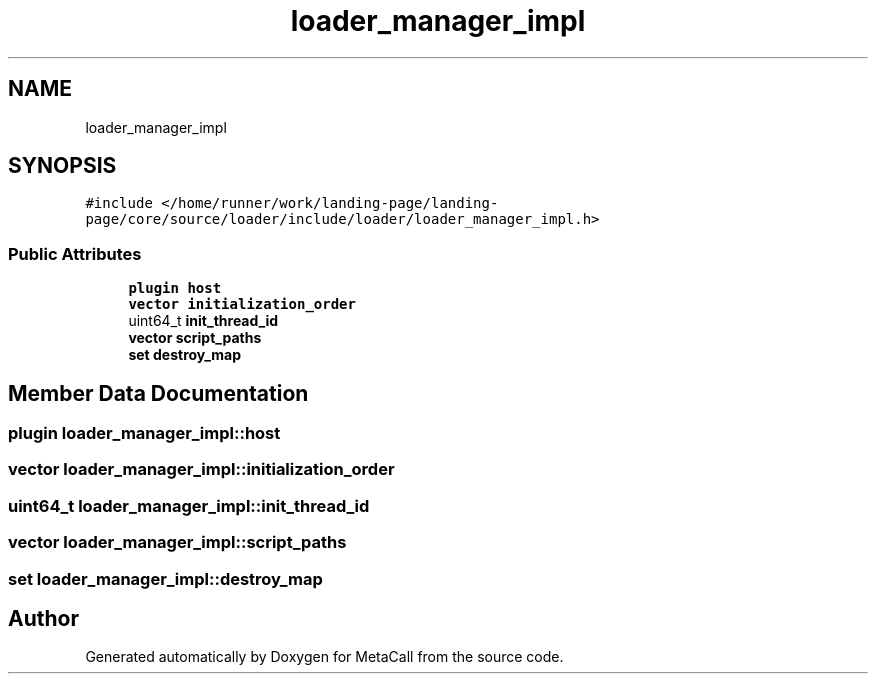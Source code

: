 .TH "loader_manager_impl" 3 "Tue Jan 23 2024" "Version 0.7.5.34b28423138e" "MetaCall" \" -*- nroff -*-
.ad l
.nh
.SH NAME
loader_manager_impl
.SH SYNOPSIS
.br
.PP
.PP
\fC#include </home/runner/work/landing\-page/landing\-page/core/source/loader/include/loader/loader_manager_impl\&.h>\fP
.SS "Public Attributes"

.in +1c
.ti -1c
.RI "\fBplugin\fP \fBhost\fP"
.br
.ti -1c
.RI "\fBvector\fP \fBinitialization_order\fP"
.br
.ti -1c
.RI "uint64_t \fBinit_thread_id\fP"
.br
.ti -1c
.RI "\fBvector\fP \fBscript_paths\fP"
.br
.ti -1c
.RI "\fBset\fP \fBdestroy_map\fP"
.br
.in -1c
.SH "Member Data Documentation"
.PP 
.SS "\fBplugin\fP loader_manager_impl::host"

.SS "\fBvector\fP loader_manager_impl::initialization_order"

.SS "uint64_t loader_manager_impl::init_thread_id"

.SS "\fBvector\fP loader_manager_impl::script_paths"

.SS "\fBset\fP loader_manager_impl::destroy_map"


.SH "Author"
.PP 
Generated automatically by Doxygen for MetaCall from the source code\&.
